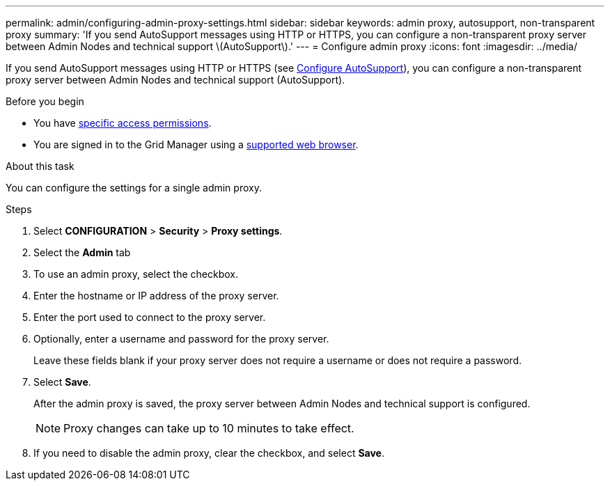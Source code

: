 ---
permalink: admin/configuring-admin-proxy-settings.html
sidebar: sidebar
keywords: admin proxy, autosupport, non-transparent proxy
summary: 'If you send AutoSupport messages using HTTP or HTTPS, you can configure a non-transparent proxy server between Admin Nodes and technical support \(AutoSupport\).'
---
= Configure admin proxy
:icons: font
:imagesdir: ../media/

[.lead]
If you send AutoSupport messages using HTTP or HTTPS (see link:configure-autosupport-grid-manager.html[Configure AutoSupport]), you can configure a non-transparent proxy server between Admin Nodes and technical support (AutoSupport). 

.Before you begin

* You have link:admin-group-permissions.html[specific access permissions].
* You are signed in to the Grid Manager using a link:../admin/web-browser-requirements.html[supported web browser].

.About this task

You can configure the settings for a single admin proxy.

.Steps

. Select *CONFIGURATION* > *Security* > *Proxy settings*.


. Select the *Admin* tab


. To use an admin proxy, select the checkbox.


. Enter the hostname or IP address of the proxy server.
. Enter the port used to connect to the proxy server.
. Optionally, enter a username and password for the proxy server.
+
Leave these fields blank if your proxy server does not require a username or does not require a password.


. Select *Save*.
+
After the admin proxy is saved, the proxy server between Admin Nodes and technical support is configured.
+
NOTE: Proxy changes can take up to 10 minutes to take effect.

. If you need to disable the admin proxy, clear the checkbox, and select *Save*.


